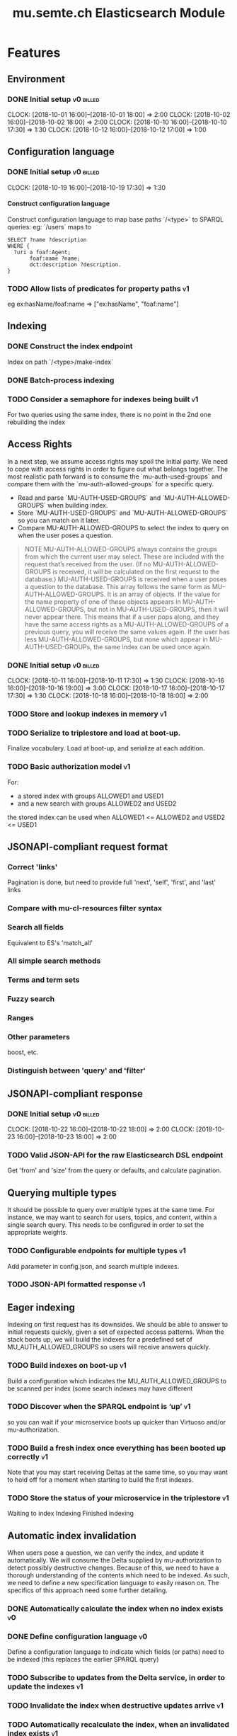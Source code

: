 #+TITLE: mu.semte.ch Elasticsearch Module
#+OPTIONS: toc:nil num:nil H:4 ^:nil pri:t
#+HTML_HEAD: <link rel="stylesheet" type="text/css" href="../org.css"/>
#+INFOJS_OPT: view:content toc:nil 

* Features
** Environment
*** DONE Initial setup                                          :v0:billed:
    CLOCK: [2018-10-01 16:00]--[2018-10-01 18:00] =>  2:00
    CLOCK: [2018-10-02 16:00]--[2018-10-02 18:00] =>  2:00
    CLOCK: [2018-10-10 16:00]--[2018-10-10 17:30] =>  1:30
    CLOCK: [2018-10-12 16:00]--[2018-10-12 17:00] =>  1:00
** Configuration language
*** DONE Initial setup                                          :v0:billed:
    CLOCK: [2018-10-19 16:00]--[2018-10-19 17:30] =>  1:30
**** Construct configuration language
     Construct configuration language to map base paths `/<type>` to SPARQL queries: eg: `/users` maps to 

     #+BEGIN_SRC sparql
SELECT ?name ?description
WHERE {
  ?uri a foaf:Agent;
       foaf:name ?name;
       dct:description ?description.
}
     #+END_SRC
*** TODO Allow lists of predicates for property paths                    :v1:
    eg ex:hasName/foaf:name => ["ex:hasName", "foaf:name"]
** Indexing
*** DONE Construct the index endpoint
     Index on path `/<type>/make-index`
   
*** DONE Batch-process indexing
*** TODO Consider a semaphore for indexes being built                    :v1:
    For two queries using the same index, there is no point in the 2nd
    one rebuilding the index
** Access Rights
   In a next step, we assume access rights may spoil the initial party.  We need to cope with access rights in order to figure out what belongs together.  The most realistic path forward is to consume the `mu-auth-used-groups` and compare them with the `mu-auth-allowed-groups` for a specific query.

   - Read and parse `MU-AUTH-USED-GROUPS` and `MU-AUTH-ALLOWED-GROUPS` when building index.
   - Store `MU-AUTH-USED-GROUPS` and `MU-AUTH-ALLOWED-GROUPS` so you can match on it later.
   - Compare MU-AUTH-ALLOWED-GROUPS to select the index to query on when the user poses a question.

   #+BEGIN_QUOTE
   NOTE MU-AUTH-ALLOWED-GROUPS always contains the groups from which
   the current user may select.  These are included with the request
   that’s received from the user.  (If no MU-AUTH-ALLOWED-GROUPS is
   received, it will be calculated on the first request to the
   database.) MU-AUTH-USED-GROUPS is received when a user poses a
   question to the database.  This array follows the same form as
   MU-AUTH-ALLOWED-GROUPS.  It is an array of objects.  If the value
   for the name property of one of these objects appears in
   MU-AUTH-ALLOWED-GROUPS, but not in MU-AUTH-USED-GROUPS, then it
   will never appear there.  This means that if a user pops along, and
   they have the same access rights as a MU-AUTH-ALLOWED-GROUPS of a
   previous query, you will receive the same values again.  If the
   user has less MU-AUTH-ALLOWED-GROUPS, but none which appear in
   MU-AUTH-USED-GROUPs, the same index can be used once again.
   #+END_QUOTE

*** DONE Initial setup                                          :v0:billed:
    CLOCK: [2018-10-11 16:00]--[2018-10-11 17:30] =>  1:30
    CLOCK: [2018-10-16 16:00]--[2018-10-16 19:00] =>  3:00
    CLOCK: [2018-10-17 16:00]--[2018-10-17 17:30] =>  1:30
    CLOCK: [2018-10-18 16:00]--[2018-10-18 18:00] =>  2:00
*** TODO Store and lookup indexes in memory                              :v1:
*** TODO Serialize to triplestore and load at boot-up.
    Finalize vocabulary. Load at boot-up, and serialize at each addition.
*** TODO Basic authorization model                                       :v1:
    For:
    - a stored index with groups ALLOWED1 and USED1
    - and a new search with groups ALLOWED2 and USED2
    the stored index can be used when ALLOWED1 <= ALLOWED2 and USED2 <= USED1
** JSONAPI-compliant request format
*** Correct 'links'                                                 
    Pagination is done, but need to provide full 'next', 'self', 'first', and 'last' links
*** Compare with mu-cl-resources filter syntax                      
*** Search all fields
    Equivalent to ES's 'match_all'
*** All simple search methods                                       
*** Terms and term sets                                             
*** Fuzzy search                                                    
*** Ranges                                                          
*** Other parameters                                                
    boost, etc.
*** Distinguish between 'query' and 'filter'
** JSONAPI-compliant response
*** DONE Initial setup                                          :v0:billed:
    CLOCK: [2018-10-22 16:00]--[2018-10-22 18:00] =>  2:00
    CLOCK: [2018-10-23 16:00]--[2018-10-23 18:00] =>  2:00
*** TODO Valid JSON-API for the raw Elasticsearch DSL endpoint
    Get 'from' and 'size' from the query or defaults, and calculate pagination.
** Querying multiple types
   It should be possible to query over multiple types at the same time.  For instance, we may want to search for users, topics, and content, within a single search query.  This needs to be configured in order to set the appropriate weights.

*** TODO Configurable endpoints for multiple types                       :v1:
    Add parameter in config.json, and search multiple indexes.
*** TODO JSON-API formatted response                                     :v1:
** Eager indexing
Indexing on first request has its downsides.  We should be able to answer to initial requests quickly, given a set of expected access patterns.  When the stack boots up, we will build the indexes for a predefined set of MU_AUTH_ALLOWED_GROUPS so users will receive answers quickly.

*** TODO Build indexes on boot-up                                        :v1:
    Build a configuration which indicates the MU_AUTH_ALLOWED_GROUPS to be scanned per index (some search indexes may have different
*** TODO Discover when the SPARQL endpoint is ‘up’                       :v1:
    so you can wait if your microservice boots up quicker than Virtuoso and/or mu-authorization.
*** TODO Build a fresh index once everything has been booted up correctly :v1:
    Note that you may start receiving Deltas at the same time, so you may want to hold off for a moment when starting to build the first indexes.
*** TODO Store the status of your microservice in the triplestore        :v1:
    Waiting to index
    Indexing
    Finished indexing

** Automatic index invalidation
   When users pose a question, we can verify the index, and update it
   automatically.  We will consume the Delta supplied by
   mu-authorization to detect possibly destructive changes. Because of
   this, we need to have a thorough understanding of the contents
   which need to be indexed.  As such, we need to define a new
   specification language to easily reason on.  The specifics of this
   approach need some further detailing.

*** DONE Automatically calculate the index when no index exists          :v0:
*** DONE Define configuration language                                   :v0:
    Define a configuration language to indicate which fields (or
    paths) need to be indexed (this replaces the earlier SPARQL query)
*** TODO Subscribe to updates from the Delta service, in order to update the indexes :v1:
*** TODO Invalidate the index when destructive updates arrive            :v1:
*** TODO Automatically recalculate the index, when an invalidated index exists :v1:
** Automatic index updating
   Instead of invalidating the index, let’s update it dynamically.

   Many events from the delta service could be translated directly to
   index updates, rather than index invalidations.  We will detect the
   changes to be made, and apply them directly.  It is ok to pose further
   queries to the SPARQL endpoint in order to figure out the impact of
   the change.

#+BEGIN_QUOTE 
   NOTE This section currently ignores the access rights
   with respect to the Delta Service.  Description of the access
   rights should be considered in another tasks which runs parallel to
   this one.  The inclusion of access rights with the delta service
   will have an impact on how this story unfolds.  It is safe to
   assume that the MU_AUTH_USED_GROUPS for a given
   MU_AUTH_ALLOWED_GROUPS will never change.
#+END_QUOTE

*** TODO Create feature flag                                             :v1:
    Create feature flag to choose between updating the index, and
    clearing the index
*** TODO Build a mapping language                                        :v1:
    Build a mapping language from the Delta Input which caused
    invalidation, to logic which identifies the applicable update
*** TODO Apply the updates as input arrives                              :v1:
*** TODO Semaphone for index being updated                               :v1:
    And maybe an update queue?
** Stored indexes
   When the application is stopped, and booted up again, the indexes
   don’t need to rebuilt, they can be stored.  As long as the contents
   of the triplestore haven’t changed when the system was offline,
   it’s safe to assume the index is still in tact.

#+BEGIN_QUOTE
   NOTE The Delta service is currently rather naïve in that it assumes
   everybody is listening by the time it detects changes. There’s a fair
   chance your service boots up too late, and therefore misses some of
   these Deltas.  It is an ongoing story to upgrade the Delta service so
   you can receive recent changes when booting up.
#+END_QUOTE

*** TODO Store indexes on disk                                           :v1:
*** Consume deltas on booting up to ensure indexes are correct
*** TODO Endpoint for resetting stored indexes, and documentation        :v1:
** Monitor configuration
   When configuring the search service during development, it is to be
   expected that the configuration will change often.  Many microservices
   monitor their configuration/code in development mode, and refresh
   their state when changes occur.

*** Detect when the config files change
*** Destroy all indexes on changes
*** Rebuild the necessary indexes
*** Ensure indexes may be lazy-loaded during development
** Eager indexing from the semantic model

   Some configuration regarding the MU_AUTH_ALLOWED_GROUPS may be
   dependent on data in the system.  The search should update this
   part of its configuration based on SPARQL queries, rather than
   based on configuration files.

#+BEGIN_QUOTE
NOTE It is clear that, at some point, the Delta service
should be able to inform your service about potential changes to the
result of particular SPARQL queries.  This is an ongoing effort, but
is not expected to mature by the time the search is complete.  We will
therefore let the user manage this in configuration.
#+END_QUOTE

*** Allow the user to construct the configuration for MU_AUTH_ALLOWED_GROUPS with a SPARQL query
*** Allow the user to construct the configuration which defines which Deltas trigger recalculating the MU_AUTH_ALLOWED_GROUPS configuration function
*** Update the indexes only when the resulting MU_AUTH_ALLOWED_GROUPS have changed

* Admin
** Architecture
*** v0 planning                                                          :v0:
**** Task definition                                            :billed:
    CLOCK: [2018-10-24 18:00]--[2018-10-24 20:00] =>  2:00

*** v1 planning                                                          :v1:
    CLOCK: [2018-10-26 ven. 16:00]--[2018-10-26 ven. 17:00] =>  1:00
** Project management
** Calls
*** Initial call                                           :v0:billed:
   CLOCK: [2018-09-22 09:00]--[2018-09-22 10:00] =>  1:00
*** Authorization model and project definition             :v0:billed:
   CLOCK: [2018-10-23 22:15]--[2018-10-23 23:15] =>  1:00
* Reporting
** Milestones
*** v0
#+BEGIN: clocktable :maxlevel 2 :scope file :tags "v0"
#+CAPTION: Clock summary at [2018-10-24 mer. 19:43]
| Headline                          |      Time |      |
|-----------------------------------+-----------+------|
| *Total time*                      | *1d 0:00* |      |
|-----------------------------------+-----------+------|
| Admin                             |      4:00 |      |
| \emsp Project management          |           | 2:00 |
| \emsp Calls                       |           | 2:00 |
| Features                          |     20:00 |      |
| \emsp Environment                 |           | 6:30 |
| \emsp Configuration language      |           | 1:30 |
| \emsp Access Rights               |           | 8:00 |
| \emsp JSON-API compliant response |           | 4:00 |
#+END:
*** v1
#+BEGIN: clocktable :maxlevel 2 :scope file :tags "v1"
#+CAPTION: Clock summary at [2018-10-30 mar. 18:58]
| Headline           | Time   |      |
|--------------------+--------+------|
| *Total time*       | *1:00* |      |
|--------------------+--------+------|
| Admin              | 1:00   |      |
| \emsp Architecture |        | 1:00 |
#+END:
** Invoices
*** Invoice 1
| Headline                         |      Time |      |
|----------------------------------+-----------+------|
| *Total time*                     | *1d 0:00* |      |
|----------------------------------+-----------+------|
| Features                         |     20:00 |      |
| \emsp Environment                |           | 6:30 |
| \emsp Configuration language     |           | 1:30 |
| \emsp Access Rights              |           | 8:00 |
| \emsp JSONAPI-compliant response |           | 4:00 |
| Admin                            |      4:00 |      |
| \emsp Architecture               |           | 2:00 |
| \emsp Calls                      |           | 2:00 |





